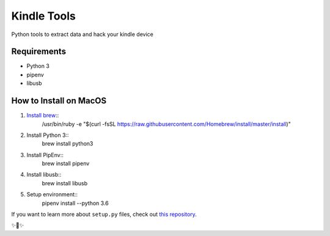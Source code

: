 Kindle Tools
============

Python tools to extract data and hack your kindle device

Requirements
------------

- Python 3
- pipenv
- libusb

How to Install on MacOS
-----------------------

1) `Install brew <https://brew.sh/#install>`_::
    /usr/bin/ruby -e "$(curl -fsSL https://raw.githubusercontent.com/Homebrew/install/master/install)"
2) Install Python 3::
    brew install python3
3) Install PipEnv::
    brew install pipenv
4) Install libusb::
    brew install libusb
5) Setup environment::
    pipenv install --python 3.6

If you want to learn more about ``setup.py`` files, check out `this repository <https://github.com/kennethreitz/setup.py>`_.

✨🍰✨